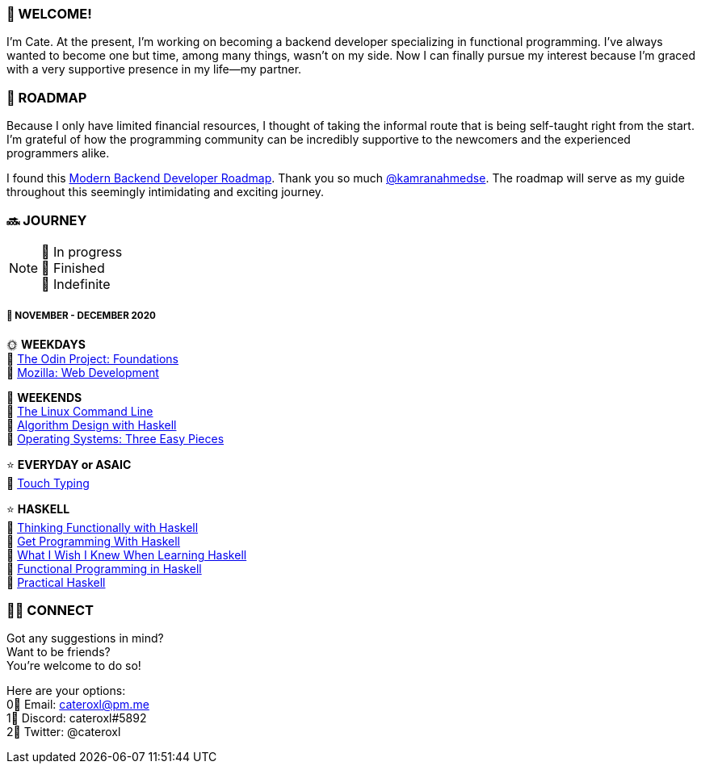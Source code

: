 === 💖 WELCOME! 

I'm Cate. At the present, I'm working on becoming a backend developer specializing in functional programming. I've always wanted to become one but time, among many things, wasn't on my side. Now I can finally pursue my interest because I'm graced with a very supportive presence in my life—my partner.

=== 📜 ROADMAP

Because I only have limited financial resources, I thought of taking the informal route that is being self-taught right from the start. I'm grateful of how the programming community can be incredibly supportive to the newcomers and the experienced programmers alike.

I found this link:https://roadmap.sh/backend[Modern Backend Developer Roadmap]. Thank you so much link:https://stars.github.com/profiles/kamranahmedse/[@kamranahmedse]. The roadmap will serve as my guide throughout this seemingly intimidating and exciting journey. 

=== 🔜 JOURNEY

[NOTE]
💛 In progress + 
💚 Finished +
💜 Indefinite

===== 📅 NOVEMBER - DECEMBER 2020
🌞 *WEEKDAYS* +
💛 link:https://www.theodinproject.com/courses/foundations[The Odin Project: Foundations] +
💛 link:https://developer.mozilla.org/en-US/docs/Learn/HTML[Mozilla: Web Development] 

🌚 *WEEKENDS* +
💛 link:https://www.amazon.com/Linux-Command-Line-Complete-Introduction/dp/1593273894[The Linux Command Line] +
💛 link:https://www.amazon.com/Algorithm-Design-Haskell-Richard-Bird/dp/1108491618[Algorithm Design with Haskell] +
💛 link:http://pages.cs.wisc.edu/~remzi/OSTEP/[Operating Systems: Three Easy Pieces]

⭐ *EVERYDAY or ASAIC* +
💜 link:https://www.keybr.com/[Touch Typing]

⭐ *HASKELL* +
💛 link:https://www.amazon.com/Thinking-Functionally-Haskell-Richard-Bird/dp/1107452643/[Thinking Functionally with Haskell] +
💛 link:https://www.manning.com/books/get-programming-with-haskell[Get Programming With Haskell] +
💛 link:http://dev.stephendiehl.com/hask/#pdf-version[What I Wish I Knew When Learning Haskell] +
💛 link:https://www.futurelearn.com/courses/functional-programming-haskell[Functional Programming in Haskell] +
💛 link:https://www.amazon.com/Practical-Haskell-World-Guide-Programming/dp/1484244796[Practical Haskell] +

=== 🙋‍♀️ CONNECT

Got any suggestions in mind? +
Want to be friends? +
You're welcome to do so!

Here are your options: +
0⃣ Email: cateroxl@pm.me +
1⃣ Discord: cateroxl#5892 +
2⃣ Twitter: @cateroxl
